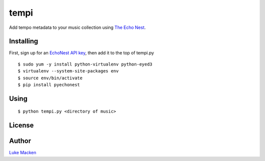 tempi
=====

Add tempo metadata to your music collection using `The Echo Nest
<http://echonest.com>`_.


Installing
----------

First, sign up for an `EchoNest API key
<https://developer.echonest.com>`_, then add it to the top of tempi.py

::

    $ sudo yum -y install python-virtualenv python-eyed3
    $ virtualenv --system-site-packages env
    $ source env/bin/activate
    $ pip install pyechonest

Using
-----

::

    $ python tempi.py <directory of music>

License
-------

.. image:: https://www.gnu.org/graphics/gplv3-127x51.png
   :target: https://www.gnu.org/licenses/gpl.txt

Author
------

`Luke Macken <http://lewk.org>`_
